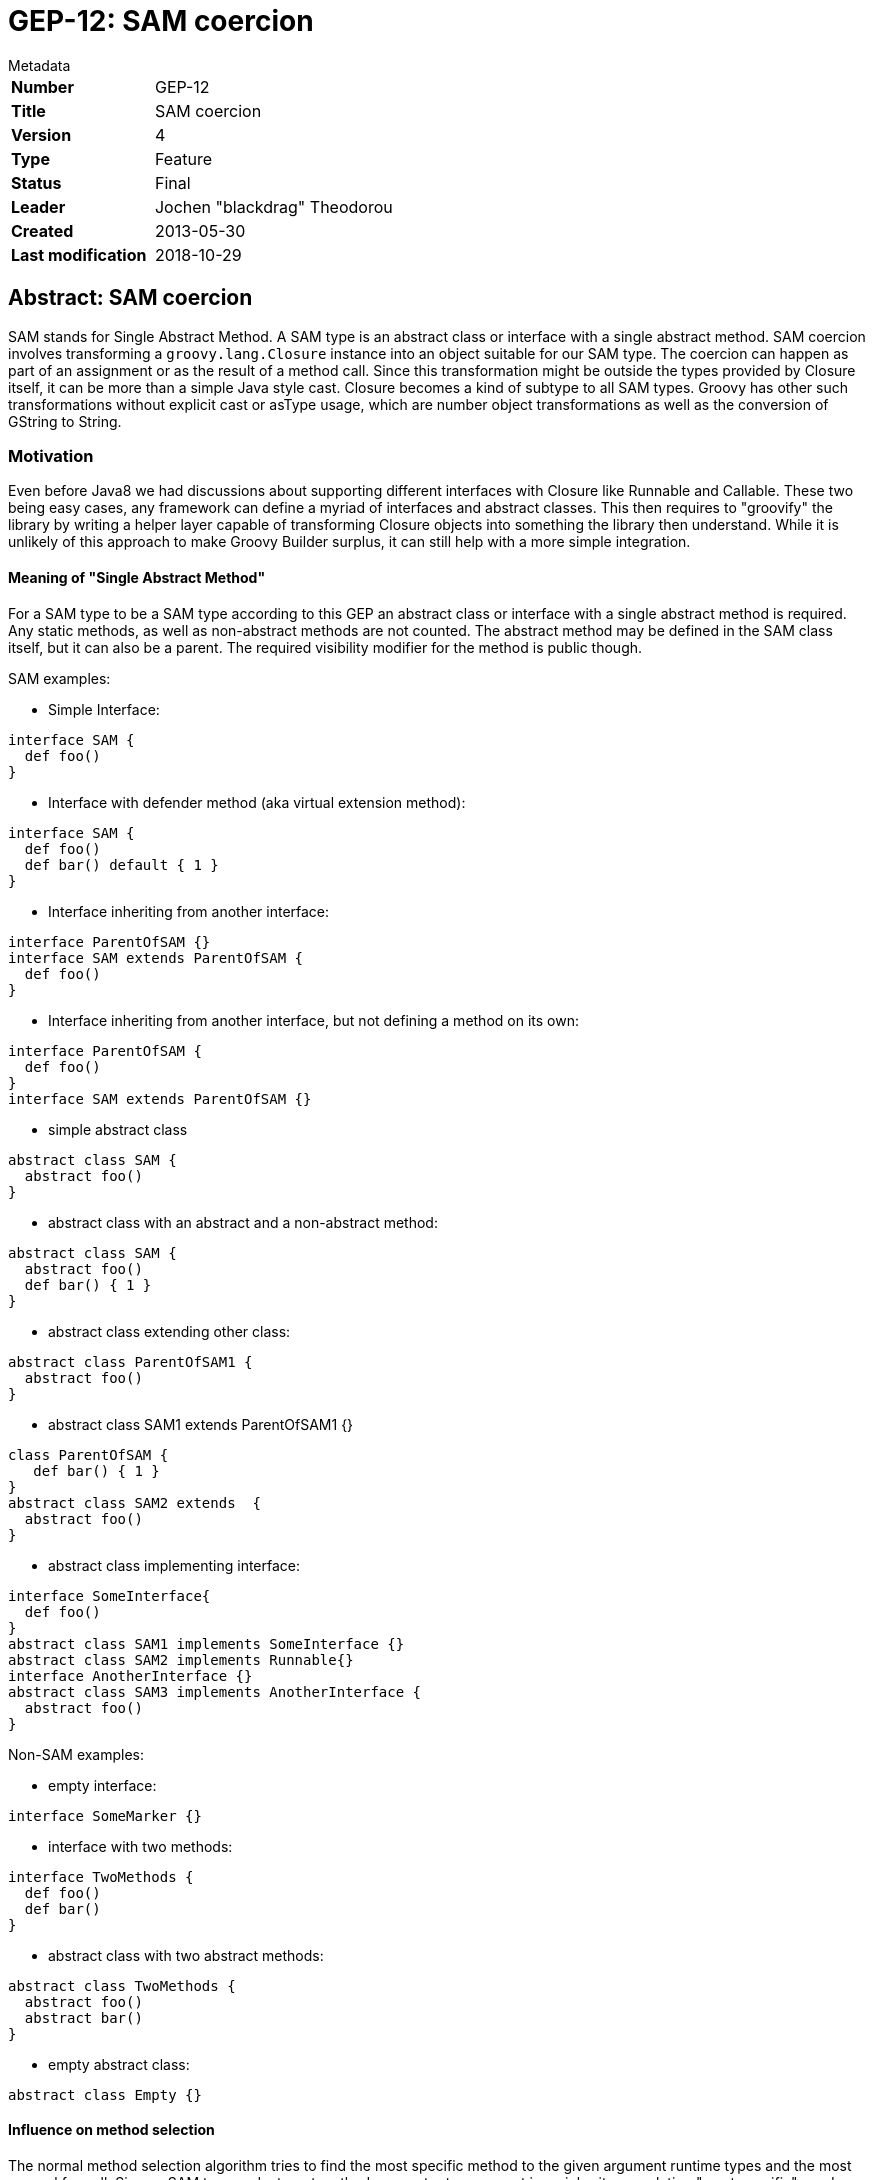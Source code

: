 = GEP-12: SAM coercion

:icons: font

.Metadata
****
[horizontal,options="compact"]
*Number*:: GEP-12
*Title*:: SAM coercion
*Version*:: 4
*Type*:: Feature
*Status*:: Final
*Leader*:: Jochen "blackdrag" Theodorou
*Created*:: 2013-05-30
*Last modification*&#160;:: 2018-10-29
****

== Abstract: SAM coercion

SAM stands for Single Abstract Method.
A SAM type is an abstract class or interface with a single abstract method.
SAM coercion involves transforming a
`groovy.lang.Closure` instance into an object suitable for our SAM type.
The coercion can happen as part of an assignment or as the result of a method call.
Since this transformation might be outside the types provided by Closure itself,
it can be more than a simple Java style cast.
Closure becomes a kind of subtype to all SAM types.
Groovy has other such transformations without explicit cast or asType usage,
which are number object transformations as well as the conversion of GString to String.

=== Motivation
Even before Java8 we had discussions about supporting different interfaces with Closure like Runnable and Callable.
These two being easy cases, any framework can define a myriad of interfaces and abstract classes.
This then requires to "groovify" the library by writing a helper layer capable of transforming Closure
objects into something the library then understand. While it is unlikely of this approach to make Groovy
Builder surplus, it can still help with a more simple integration.

==== Meaning of  "Single Abstract Method"

For a SAM type to be a SAM type according to this GEP an abstract class or interface with a single
abstract method is required. Any static methods, as well as non-abstract methods are not counted.
The abstract method may be defined in the SAM class itself, but it can also be a parent.
The required visibility modifier for the method is public though.

SAM examples:

* Simple Interface:

```
interface SAM {
  def foo()
}
```

* Interface with defender method (aka virtual extension method):

```
interface SAM {
  def foo()
  def bar() default { 1 }
}
```

* Interface inheriting from another interface:

```
interface ParentOfSAM {}
interface SAM extends ParentOfSAM {
  def foo()
}
```

* Interface inheriting from another interface, but not defining a method on its own:

```
interface ParentOfSAM {
  def foo()
}
interface SAM extends ParentOfSAM {}
```

* simple abstract class

```
abstract class SAM {
  abstract foo()
}
```

* abstract class with an abstract and a non-abstract method:

```
abstract class SAM {
  abstract foo()
  def bar() { 1 }
}
```

* abstract class extending other class:

```
abstract class ParentOfSAM1 {
  abstract foo()
}
```

* abstract class SAM1 extends ParentOfSAM1 {}

```
class ParentOfSAM {
   def bar() { 1 }
}
abstract class SAM2 extends  {
  abstract foo()
}
```

* abstract class implementing interface:

```
interface SomeInterface{
  def foo()
}
abstract class SAM1 implements SomeInterface {}
abstract class SAM2 implements Runnable{}
interface AnotherInterface {}
abstract class SAM3 implements AnotherInterface {
  abstract foo()
}
```

Non-SAM examples:

* empty interface:

```
interface SomeMarker {}
```

* interface with two methods:

```
interface TwoMethods {
  def foo()
  def bar()
}
```

* abstract class with two abstract methods:

```
abstract class TwoMethods {
  abstract foo()
  abstract bar()
}
```

* empty abstract class:

```
abstract class Empty {}
```

==== Influence on method selection

The normal method selection algorithm tries to find the most specific method to the given argument
runtime types and the most general for null. Since a SAM type and a target method parameter type
are not in an inheritance relation "most specific" needs a redefinition in parts.
It will be assumed the SAM type is like a direct child of the given target type,
but if the SAM type is one implemented by Closure (Runnable and Callable),
then no SAM coercion will be needed. This case is preferred in method selection.
In case of an overloaded method, where each can be used as target for the SAM coercion,
method selection will thus fail, regardless their internal relation.
In Groovy the actual method signature of the SAM type and the coercion target are not important.
Also it is not important if the target type is an abstract class or an interface.

Example of two SAM targets with failing runtime method selection:

```
interface SAM1 { def foo(String s)}
interface SAM2 { def bar(Integer i)}
def method(x, SAM1 s1){s1.foo(x)}
def method(x, SAM2 s2){s2.bar(x)}
method (1)   {it}  // fails because SAM1 and SAM2 are seen as equal
method ("1") {it}  // fails because SAM1 and SAM2 are seen as equal
```

Example of SAM type being ignore as a non-coercion case is available:

```
interface SAM {def foo(String s)}
def method(SAM s) {1}
def method(Runnable r) {2}
assert method {it} == 2
```

==== Influence on static typing system

The Scope for the static type system is split into a basic part for Groovy 2.2 and an extended one
for a later version (2.3 or 3.0)

==== Groovy 2.2 static checks

The type checking in Groovy 2.2 will be limited to mimic the behavior of normal Groovy.
No method signature checks are performed, as well as there will be no additional test or method
selection based on the type provided by the open block.

==== Groovy 2.2+ static checks

In later versions of Groovy the static type checker has to be improved to refine method selection by the given type
signature through the open block or lambda. A SAM type is then a fitting type for the coercion only if the provided
types and the target types in the SAM are matching by number and type itself. A more detailed description can be
found here: http://cr.openjdk.java.net/~dlsmith/jsr335-0.6.1/F.html

== References and useful links

* https://web.archive.org/web/20150508054422/http://docs.codehaus.org/display/GroovyJSR/GEP+12+-+SAM+coercion[GEP-12: SAM coercion] (web archive link)

=== Reference implementation

* https://github.com/groovy/groovy-core/commits/SAM (feature branch on GitHub)

=== JIRA issues

* https://issues.apache.org/jira/browse/GROOVY-6188[GROOVY-6188: Java8 lambda style coercion for Closure]

== Update history

3 (2013-07-01):: Version as extracted from Codehaus wiki
4 (2018-10-29):: Numerous minor tweaks

